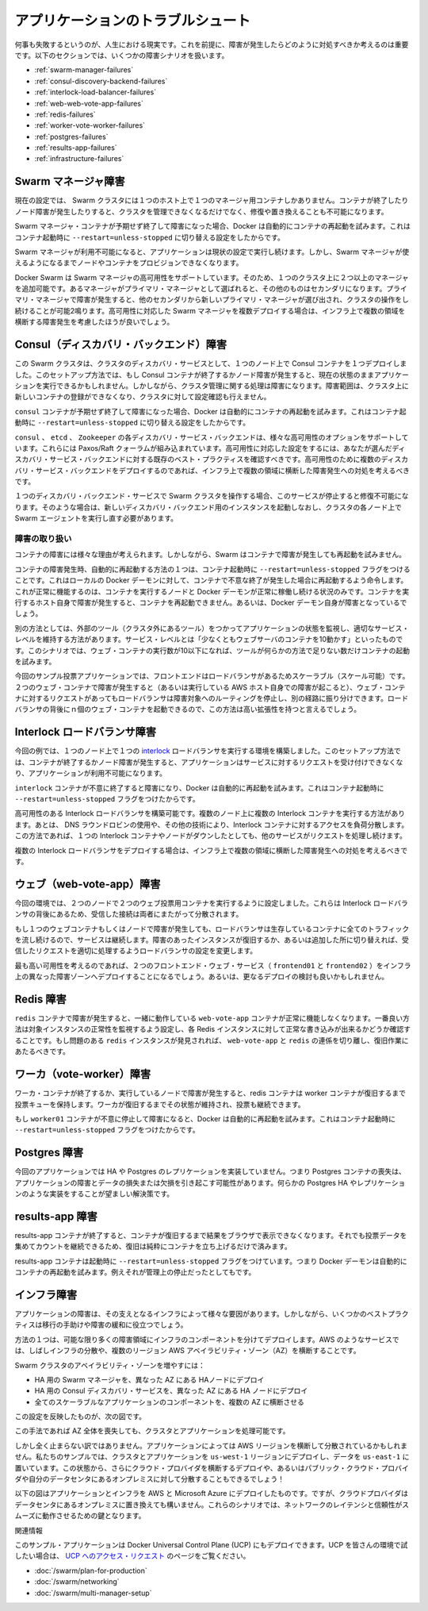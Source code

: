 .. -*- coding: utf-8 -*-
.. URL: https://docs.docker.com/swarm/swarm_at_scale/troubleshoot/
.. SOURCE: https://github.com/docker/swarm/blob/master/docs/swarm_at_scale/troubleshoot.md
   doc version: 1.11
      https://github.com/docker/swarm/commits/master/docs/swarm_at_scale/troubleshoot.md
.. check date: 2016/05/26
.. Commits on Apr 14, 2016 70a180cb30ea4593b8f69d14c544cf278bf54ddd
.. -------------------------------------------------------------------

.. Troubleshoot the application

.. _troubleshoot-the-application:

========================================
アプリケーションのトラブルシュート
========================================

.. It’s a fact of life that things fail. With this in mind, it’s important to understand what happens when failures occur and how to mitigate them. The following sections cover different failure scenarios:

何事も失敗するというのが、人生における現実です。これを前提に、障害が発生したらどのように対処すべきか考えるのは重要です。以下のセクションでは、いくつかの障害シナリオを扱います。

* :ref:`swarm-manager-failures`
* :ref:`consul-discovery-backend-failures`
* :ref:`interlock-load-balancer-failures`
* :ref:`web-web-vote-app-failures`
* :ref:`redis-failures`
* :ref:`worker-vote-worker-failures`
* :ref:`postgres-failures`
* :ref:`results-app-failures`
* :ref:`infrastructure-failures`

.. Swarm manager failures

.. _swarm-manager-failures:

Swarm マネージャ障害
====================

.. In it’s current configuration, the Swarm cluster only has single manager container running on a single node. If the container exits or the node fails, you will not be able to administer the cluster until you either; fix it, or replace it.

現在の設定では、 Swarm クラスタには１つのホスト上で１つのマネージャ用コンテナしかありません。コンテナが終了したりノード障害が発生したりすると、クラスタを管理できなくなるだけでなく、修復や置き換えることも不可能になります。

.. If the failure is the Swarm manager container unexpectedly exiting, Docker will automatically attempt to restart it. This is because the container was started with the --restart=unless-stopped switch.

Swarm マネージャ・コンテナが予期せず終了して障害になった場合、Docker は自動的にコンテナの再起動を試みます。これはコンテナ起動時に ``--restart=unless-stopped`` に切り替える設定をしたからです。

.. While the Swarm manager is unavailable, the application will continue to work in its current configuration. However, you will not be able to provision more nodes or containers until you have a working Swarm manager.

Swarm マネージャが利用不可能になると、アプリケーションは現状の設定で実行し続けます。しかし、Swarm マネージャが使えるようになるまでノードやコンテナをプロビジョンできなくなります。

.. Docker Swarm supports high availability for Swarm managers. This allows a single Swarm cluster to have two or more managers. One manager is elected as the primary manager and all others operate as secondaries. In the event that the primary manager fails, one of the secondaries is elected as the new primary, and cluster operations continue gracefully. If you are deploying multiple Swarm managers for high availability, you should consider spreading them across multiple failure domains within your infrastructure.

Docker Swarm は Swarm マネージャの高可用性をサポートしています。そのため、１つのクラスタ上に２つ以上のマネージャを追加可能です。あるマネージャがプライマリ・マネージャとして選ばれると、その他のものはセカンダリになります。プライマリ・マネージャで障害が発生すると、他のセカンダリから新しいプライマリ・マネージャが選び出され、クラスタの操作をし続けることが可能2鳴ります。高可用性に対応した Swarm マネージャを複数デプロイする場合は、インフラ上で複数の領域を横断する障害発生を考慮したほうが良いでしょう。

.. Consul (discovery backend) failures

.. _consul-discovery-backend-failures:

Consul（ディスカバリ・バックエンド）障害
========================================

.. The Swarm cluster that you have deployed has a single Consul container on a single node performing the cluster discovery service. In this setup, if the Consul container exits or the node fails, the application will continue to operate in its current configuration. However, certain cluster management operations will fail. These include registering new containers in the cluster and making lookups against the cluster configuration.

この Swarm クラスタは、クラスタのディスカバリ・サービスとして、１つのノード上で Consul コンテナを１つデプロイしました。このセットアップ方法では、もし Consul コンテナが終了するかノード障害が発生すると、現在の状態のままアプリケーションを実行できるかもしれません。しかしながら、クラスタ管理に関する処理は障害になります。障害範囲は、クラスタ上に新しいコンテナの登録ができなくなり、クラスタに対して設定確認も行えません。

.. If the failure is the consul container unexpectedly exiting, Docker will automatically attempt to restart it. This is because the container was started with the --restart=unless-stopped switch.

``consul`` コンテナが予期せず終了して障害になった場合、Docker は自動的にコンテナの再起動を試みます。これはコンテナ起動時に ``--restart=unless-stopped`` に切り替える設定をしたからです。

.. The Consul, etcd, and Zookeeper discovery service backends support various options for high availability. These include Paxos/Raft quorums. You should follow existing best practices for deploying HA configurations of your chosen discover service backend. If you are deploying multiple discovery service instances for high availability, you should consider spreading them across multiple failure domains within your infrastructure.

``consul`` 、 ``etcd`` 、 ``Zookeeper``  の各ディスカバリ・サービス・バックエンドは、様々な高可用性のオプションをサポートしています。これらには Paxos/Raft クォーラムが組み込まれています。高可用性に対応した設定をするには、あなたが選んだディスカバリ・サービス・バックエンドに対する既存のベスト・プラクティスを確認すべきです。高可用性のために複数のディスカバリ・サービス・バックエンドをデプロイするのであれば、インフラ上で複数の領域に横断した障害発生への対処を考えるべきです。

.. If you operate your Swarm cluster with a single discovery backend service and this service fails and is unrecoverable, you can start a new empty instance of the discovery backend and the Swarm agents on each node in the cluster will repopulate it.

１つのディスカバリ・バックエンド・サービスで Swarm クラスタを操作する場合、このサービスが停止すると修復不可能になります。そのような場合は、新しいディスカバリ・バックエンド用のインスタンスを起動しなおし、クラスタの各ノード上で Swarm エージェントを実行し直す必要があります。

.. Handling failures

.. _handling-failures:

障害の取り扱い
--------------------

.. There are many reasons why containers can fail. However, Swarm does not attempt to restart failed containers.

コンテナの障害には様々な理由が考えられます。しかしながら、Swarm はコンテナで障害が発生しても再起動を試みません。

.. One way to automatically restart failed containers is to explicitly start them with the --restart=unless-stopped flag. This will tell the local Docker daemon to attempt to restart the container if it unexpectedly exits. This will only work in situations where the node hosting the container and it’s Docker daemon are still up. This cannot restart a container if the node hosting it has failed, or if the Docker daemon itself has failed.

コンテナの障害発生時、自動的に再起動する方法の１つは、コンテナ起動時に ``--restart=unless-stopped`` フラグをつけることです。これはローカルの Docker デーモンに対して、コンテナで不意な終了が発生した場合に再起動するよう命令します。これが正常に機能するのは、コンテナを実行するノードと Docker デーモンが正常に稼働し続ける状況のみです。コンテナを実行するホスト自身で障害が発生すると、コンテナを再起動できません。あるいは、Docker デーモン自身が障害となっているでしょう。

.. Another way is to have an external tool (external to the cluster) monitor the state of your application, and make sure that certain service levels are maintained. These service levels can include things like “have at least 10 web server containers running”. In this scenario, if the number of web containers drops below 10, the tool will attempt to start more.

別の方法としては、外部のツール（クラスタ外にあるツール）をつかってアプリケーションの状態を監視し、適切なサービス・レベルを維持する方法があります。サービス・レベルとは「少なくともウェブサーバのコンテナを10動かす」といったものです。このシナリオでは、ウェブ・コンテナの実行数が10以下になれば、ツールが何らかの方法で足りない数だけコンテナの起動を試みます。

.. In our simple voting-app example, the front-end is scalable and serviced by a load balancer. In the event that on the of the two web containers fails (or the AWS instance that is hosting it), the load balancer will stop routing requests to it and send all requests the surviving web container. This solution is highly scalable meaning you can have up to n web containers behind the load balancer.

今回のサンプル投票アプリケーションでは、フロントエンドはロードバランサがあるためスケーラブル（スケール可能）です。２つのウェブ・コンテナで障害が発生すると（あるいは実行している AWS ホスト自身での障害が起こると）、ウェブ・コンテナに対するリクエストがあってもロードバランサは障害対象へのルーティングを停止し、別の経路に振り分けできます。ロードバランサの背後にｎ個のウェブ・コンテナを起動できるので、この方法は高い拡張性を持つと言えるでしょう。

.. Interlock load balancer failures

.. _interlock-load-balancer-failures:

Interlock ロードバランサ障害
==============================

.. The environment that you have provisioned has a single interlock load balancer container running on a single node. In this setup, if the container exits or node fails, the application will no longer be able to service incoming requests and the application will be unavailable.

今回の例では、１つのノード上で１つの `interlock <https://github.com/ehazlett/interlock>`_  ロードバランサを実行する環境を構築しました。このセットアップ方法では、コンテナが終了するかノード障害が発生すると、アプリケーションはサービスに対するリクエストを受け付けできなくなり、アプリケーションが利用不可能になります。

.. If the failure is the interlock container unexpectedly exiting, Docker will automatically attempt to restart it. This is because the container was started with the --restart=unless-stopped switch.

``interlock`` コンテナが不意に終了すると障害になり、Docker は自動的に再起動を試みます。これはコンテナ起動時に ``--restart=unless-stopped`` フラグをつけたからです。

.. It is possible to build an HA Interlock load balancer configuration. One such way is to have multiple Interlock containers on multiple nodes. You can then use DNS round robin, or other technologies, to load balance across each Interlock container. That way, if one Interlock container or node goes down, the others will continue to service requests.

高可用性のある Interlock ロードバランサを構築可能です。複数のノード上に複数の Interlock コンテナを実行する方法があります。あとは、 DNS ラウンドロビンの使用や、その他の技術により、Interlock コンテナに対するアクセスを負荷分散します。この方法であれば、１つの Interlock コンテナやノードがダウンしたとしても、他のサービスがリクエストを処理し続けます。

.. If you deploy multiple interlock load balancers, you should consider spreading them across multiple failure domains within your infrastructure.

複数の Interlock ロードバランサをデプロイする場合は、インフラ上で複数の領域に横断した障害発生への対処を考えるべきです。

.. Web (web-vote-app) failures

.. _web-web-vote-app-failures:

ウェブ（web-vote-app）障害
==============================

.. The environment that you have configured has two web-vote-app containers running on two separate nodes. They operate behind an Interlock load balancer that distributes incoming connections across both.

今回の環境では、２つのノードで２つのウェブ投票用コンテナを実行するように設定しました。これらは Interlock ロードバランサの背後にあるため、受信した接続は両者にまたがって分散されます。

.. In the event that one of the web containers or nodes fails, the load balancer will start directing all incoming requests to surviving instance. Once the failed instance is back up, or a replacement is added, the load balancer will add it to the configuration and start sending a portion of the incoming requests to it.

もし１つのウェブコンテナもしくはノードで障害が発生しても、ロードバランサは生存しているコンテナに全てのトラフィックを流し続けるので、サービスは継続します。障害のあったインスタンスが復旧するか、あるいは追加した所に切り替えれば、受信したリクエストを適切に処理するようロードバランサの設定を変更します。

.. For highest availability you should deploy the two frontend web services (frontend01 and frontend02) in different failure zones within your infrastructure. You should also consider deploying more.

最も高い可用性を考えるのであれば、２つのフロントエンド・ウェブ・サービス（ ``frontend01`` と ``frontend02`` ）をインフラ上の異なった障害ゾーンへデプロイすることになるでしょう。あるいは、更なるデプロイの検討も良いかもしれません。

.. Redis failures

.. _redis-failures:

Redis 障害
==========

.. If the a redis container fails, it’s partnered web-vote-app container will not function correctly. The best solution in this instance might be to configure health monitoring that verifies the ability to write to each Redis instance. If an unhealthy redis instance is encountered, remove the web-vote-app and redis combination and attempt remedial actions.

``redis`` コンテナで障害が発生すると、一緒に動作している ``web-vote-app`` コンテナが正常に機能しなくなります。一番良い方法は対象インスタンスの正常性を監視するよう設定し、各 Redis インスタンスに対して正常な書き込みが出来るかどうか確認することです。もし問題のある ``redis`` インスタンスが発見されれば、 ``web-vote-app`` と ``redis`` の連係を切り離し、復旧作業にあたるべきです。

.. Worker (vote-worker) failures

.. _worker-vote-worker-failures:

ワーカ（vote-worker）障害
==============================

.. If the worker container exits, or the node that is hosting it fails, the redis containers will queue votes until the worker container comes back up. This situation can prevail indefinitely, though a worker needs to come back at some point and process the votes.

ワーカ・コンテナが終了するか、実行しているノードで障害が発生すると、redis コンテナは worker コンテナが復旧するまで投票キューを保持します。ワーカが復旧するまでその状態が維持され、投票も継続できます。

.. If the failure is the worker01 container unexpectedly exiting, Docker will automatically attempt to restart it. This is because the container was started with the --restart=unless-stopped switch.

もし ``worker01`` コンテナが不意に停止して障害になると、Docker は自動的に再起動を試みます。これはコンテナ起動時に ``--restart=unless-stopped`` フラグをつけたからです。

.. Postgres failures

.. _postgres-failures:

Postgres 障害
====================

.. This application does not implement any for of HA or replication for Postgres. Therefore losing the Postgres container would cause the application to fail and potential lose or corrupt data. A better solution would be to implement some form of Postgres HA or replication.

今回のアプリケーションでは HA や Postgres のレプリケーションを実装していません。つまり Postgres コンテナの喪失は、アプリケーションの障害とデータの損失または欠損を引き起こす可能性があります。何らかの Postgres HA やレプリケーションのような実装をすることが望ましい解決策です。

.. Results-app failures

.. _results-app-failures:

results-app 障害
====================

.. If the results-app container exits, you will not be able to browse to the results of the poll until the container is back up and running. Results will continue to be collected and counted, you will just not be able to view results until the container is back up and running.

results-app コンテナが終了すると、コンテナが復旧するまで結果をブラウザで表示できなくなります。それでも投票データを集めてカウントを継続できるため、復旧は純粋にコンテナを立ち上げるだけで済みます。

.. The results-app container was started with the --restart=unless-stopped flag meaning that the Docker daemon will automatically attempt to restart it unless it was administratively stopped.

results-app コンテナは起動時に ``--restart=unless-stopped`` フラグをつけています。つまり Docker デーモンは自動的にコンテナの再起動を試みます。例えそれが管理上の停止だったとしてもです。

.. Infrastructure failures

.. _infrastructure-failures:

インフラ障害
====================

.. There are many ways in which the infrastructure underpinning your applications can fail. However, there are a few best practices that can be followed to help mitigate and offset these failures.

アプリケーションの障害は、その支えとなるインフラによって様々な要因があります。しかしながら、いくつかのベストプラクティスは移行の手助けや障害の緩和に役立つでしょう。

.. One of these is to deploy infrastructure components over as many failure domains as possible. On a service such as AWS, this often translates into balancing infrastructure and services across multiple AWS Availability Zones (AZ) within a Region.

方法の１つは、可能な限り多くの障害領域にインフラのコンポーネントを分けてデプロイします。AWS のようなサービスでは、しばしインフラの分散や、複数のリージョン AWS アベイラビリティ・ゾーン（AZ）を横断することです。

.. To increase the availability of our Swarm cluster you could:

Swarm クラスタのアベイラビリティ・ゾーンを増やすには：

..    Configure the Swarm manager for HA and deploy HA nodes in different AZs
    Configure the Consul discovery service for HA and deploy HA nodes in different AZs
    Deploy all scalable components of the application across multiple AZs

* HA 用の Swarm マネージャを、異なった AZ にある HAノードにデプロイ
* HA 用の Consul ディスカバリ・サービスを、異なった AZ にある HA ノードにデプロイ
* 全てのスケーラブルなアプリケーションのコンポーネントを、複数の AZ に横断させる

.. This configuration is shown in the diagram below.

この設定を反映したものが、次の図です。

.. image:: ../images/infrastructure-failures.png
   :scale: 60%

.. This will allow us to lose an entire AZ and still have our cluster and application operate.

この手法であれば AZ 全体を喪失しても、クラスタとアプリケーションを処理可能です。

.. But it doesn’t have to stop there. Some applications can be balanced across AWS Regions. In our example we might deploy parts of our cluster and application in the us-west-1 Region and the rest in us-east-1. It’s even becoming possible to deploy services across cloud providers, or have balance services across public cloud providers and your on premises date centers!

しかし全く止まらない訳ではありません。アプリケーションによっては AWS リージョンを横断して分散されているかもしれません。私たちのサンプルでは、クラスタとアプリケーションを ``us-west-1`` リージョンにデプロイし、データを ``us-east-1`` に置いています。この状態から、さらにクラウド・プロバイダを横断するデプロイや、あるいはパブリック・クラウド・プロバイダや自分のデータセンタにあるオンプレミスに対して分散することもできるでしょう！

.. The diagram below shows parts of the application and infrastructure deployed across AWS and Microsoft Azure. But you could just as easily replace one of those cloud providers with your own on premises data center. In these scenarios, network latency and reliability is key to a smooth and workable solution.

以下の図はアプリケーションとインフラを AWS と Microsoft Azure にデプロイしたものです。ですが、クラウドプロバイダはデータセンタにあるオンプレミスに置き換えても構いません。これらのシナリオでは、ネットワークのレイテンシと信頼性がスムーズに動作させるための鍵となります。

.. image:: ../images/deployed-across.png
   :scale: 60%

.. Related information

関連情報

.. The application in this example could be deployed on Docker Universal Control Plane (UCP) which is currently in Beta release. To try the application on UCP in your environment, request access to the UCP Beta release. Other useful documentation:

このサンプル・アプリケーションは Docker Universal Control Plane (UCP) にもデプロイできます。UCP を皆さんの環境で試したい場合は、 `UCP へのアクセス・リクエスト <https://www.docker.com/products/docker-universal-control-plane>`_ のページをご覧ください。

..    Plan for Swarm in production
    Swarm and container networks
    High availability in Docker Swarm

* :doc:`/swarm/plan-for-production`
* :doc:`/swarm/networking`
* :doc:`/swarm/multi-manager-setup`

.. seealso:: 

   Troubleshoot the application
      https://docs.docker.com/swarm/swarm_at_scale/05-troubleshoot/
